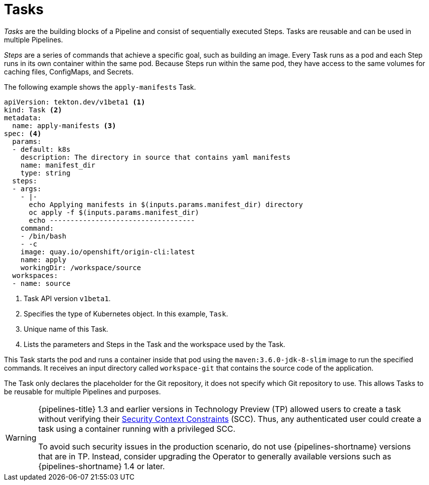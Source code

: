 // This module is included in the following assembly:
//
// *openshift_pipelines/creating-applications-with-cicd-pipelines.adoc

[id="about-tasks_{context}"]
= Tasks

_Tasks_ are the building blocks of a Pipeline and consist of sequentially executed Steps. Tasks are reusable and can be used in multiple Pipelines.

_Steps_ are a series of commands that achieve a specific goal, such as building an image. Every Task runs as a pod and each Step runs in its own container within the same pod. Because Steps run within the same pod, they have access to the same volumes for caching files, ConfigMaps, and Secrets.

The following example shows the `apply-manifests` Task.

[source,yaml]
----
apiVersion: tekton.dev/v1beta1 <1>
kind: Task <2>
metadata:
  name: apply-manifests <3>
spec: <4>
  params:
  - default: k8s
    description: The directory in source that contains yaml manifests
    name: manifest_dir
    type: string
  steps:
  - args:
    - |-
      echo Applying manifests in $(inputs.params.manifest_dir) directory
      oc apply -f $(inputs.params.manifest_dir)
      echo -----------------------------------
    command:
    - /bin/bash
    - -c
    image: quay.io/openshift/origin-cli:latest
    name: apply
    workingDir: /workspace/source
  workspaces:
  - name: source
----
<1> Task API version `v1beta1`.
<2> Specifies the type of Kubernetes object. In this example, `Task`.
<3> Unique name of this Task.
<4> Lists the parameters and Steps in the Task and the workspace used by the Task.

This Task starts the pod and runs a container inside that pod using the `maven:3.6.0-jdk-8-slim` image to run the specified commands. It receives an input directory called `workspace-git` that contains the source code of the application.

The Task only declares the placeholder for the Git repository, it does not specify which Git repository to use. This allows Tasks to be reusable for multiple Pipelines and purposes.

[WARNING]
====
{pipelines-title} 1.3 and earlier versions in Technology Preview (TP) allowed users to create a task without verifying their xref:../authentication/managing-security-context-constraints.adoc[Security Context Constraints] (SCC). Thus, any authenticated user could create a task using a container running with a privileged SCC.

To avoid such security issues in the production scenario, do not use {pipelines-shortname} versions that are in TP. Instead, consider upgrading the Operator to generally available versions such as {pipelines-shortname} 1.4 or later.
====
